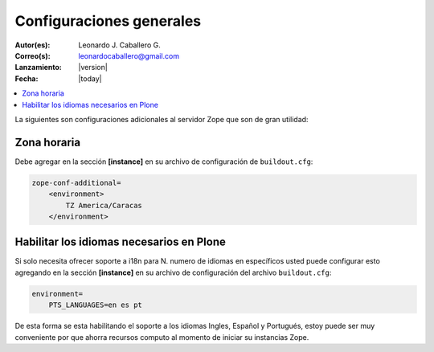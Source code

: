 .. -*- coding: utf-8 -*-

.. _configuraciones_generales:

=========================
Configuraciones generales
=========================

:Autor(es): Leonardo J. Caballero G.
:Correo(s): leonardocaballero@gmail.com
:Lanzamiento: |version|
:Fecha: |today|

.. contents :: :local:

La siguientes son configuraciones adicionales al servidor Zope que son de gran utilidad:

Zona horaria
============

Debe agregar en la sección **[instance]** en su archivo de configuración de ``buildout.cfg``: 

.. code-block:: cfg

  zope-conf-additional=
      <environment>
          TZ America/Caracas
      </environment>


Habilitar los idiomas necesarios en Plone
=========================================

Si solo necesita ofrecer soporte a i18n para N. numero de idiomas en específicos usted puede 
configurar esto agregando en la sección **[instance]** en su archivo de configuración del 
archivo ``buildout.cfg``:

.. code-block:: cfg

  environment=
      PTS_LANGUAGES=en es pt

De esta forma se esta habilitando el soporte a los idiomas Ingles, Español y Portugués, estoy 
puede ser muy conveniente por que ahorra recursos computo al momento de iniciar su instancias Zope.
